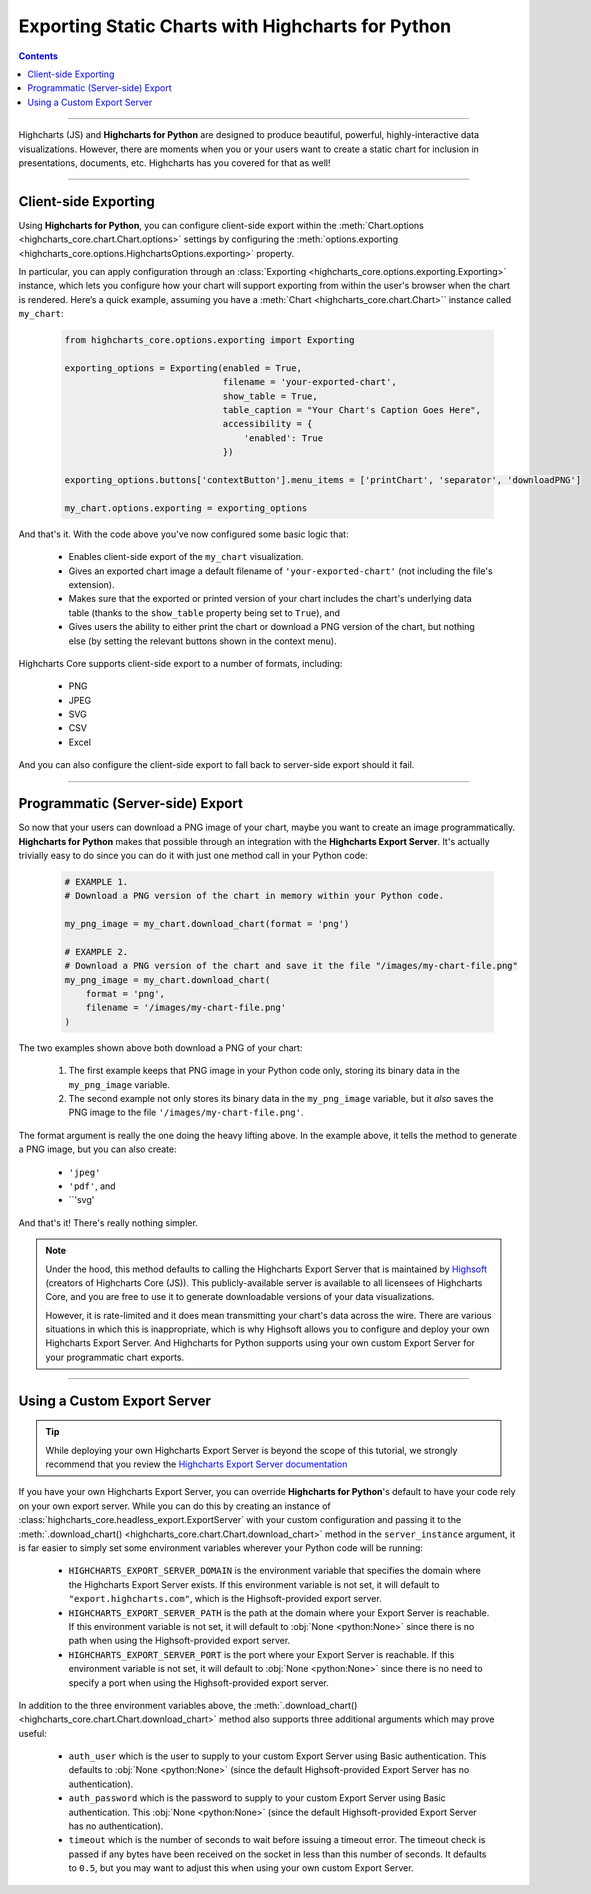 #######################################################
Exporting Static Charts with Highcharts for Python
#######################################################

.. contents::
  :depth: 2
  :backlinks: entry

-------------------

Highcharts (JS) and **Highcharts for Python** are designed to produce beautiful, powerful, highly-interactive
data visualizations. However, there are moments when you or your users want to create a static chart for inclusion in
presentations, documents, etc. Highcharts has you covered for that as well!

------------

**********************
Client-side Exporting
**********************

Using **Highcharts for Python**, you can configure client-side export within the 
:meth:`Chart.options <highcharts_core.chart.Chart.options>` settings by configuring the 
:meth:`options.exporting <highcharts_core.options.HighchartsOptions.exporting>` 
property. 

In particular, you can apply configuration through an 
:class:`Exporting <highcharts_core.options.exporting.Exporting>` instance, which 
lets you configure how your chart will support exporting from within the user's 
browser when the chart is rendered. Here’s a quick example, assuming you have a 
:meth:`Chart <highcharts_core.chart.Chart>`` instance called ``my_chart``:

  .. code-block:: python

    from highcharts_core.options.exporting import Exporting

    exporting_options = Exporting(enabled = True,
                                  filename = 'your-exported-chart',
                                  show_table = True,
                                  table_caption = "Your Chart's Caption Goes Here",
                                  accessibility = {
                                      'enabled': True
                                  })
    
    exporting_options.buttons['contextButton'].menu_items = ['printChart', 'separator', 'downloadPNG']
    
    my_chart.options.exporting = exporting_options

And that's it. With the code above you've now configured some basic logic that:

  * Enables client-side export of the ``my_chart`` visualization.
  * Gives an exported chart image a default filename of ``'your-exported-chart'`` (not 
    including the file's extension).
  * Makes sure that the exported or printed version of your chart includes the chart's 
    underlying data table (thanks to the ``show_table`` property being set to ``True``), 
    and
  * Gives users the ability to either print the chart or download a PNG version of the chart, 
    but nothing else (by setting the relevant buttons shown in the context menu).

Highcharts Core supports client-side export to a number of formats, including:

  * PNG
  * JPEG
  * SVG
  * CSV
  * Excel

And you can also configure the client-side export to fall back to server-side export should it fail. 

  .. seealso::
    
    * For more details on the extensive options, please see :mod:`highcharts_core.options.exporting`

---------

**************************************
Programmatic (Server-side) Export
**************************************

So now that your users can download a PNG image of your chart, maybe you want to create an image programmatically. **Highcharts for Python** makes that possible through an integration with the **Highcharts Export Server**. It's actually trivially easy to do since you can do it with just one method call in your Python code:

  .. code-block:: python

    # EXAMPLE 1.
    # Download a PNG version of the chart in memory within your Python code.

    my_png_image = my_chart.download_chart(format = 'png')

    # EXAMPLE 2.
    # Download a PNG version of the chart and save it the file "/images/my-chart-file.png"
    my_png_image = my_chart.download_chart(
        format = 'png',
        filename = '/images/my-chart-file.png'
    )

The two examples shown above both download a PNG of your chart:

  #. The first example keeps that PNG image in your Python code only, storing its binary data in the 
     ``my_png_image`` variable. 
  #. The second example not only stores its binary data in the ``my_png_image`` variable, but it *also* saves 
     the PNG image to the file ``'/images/my-chart-file.png'``.

The format argument is really the one doing the heavy lifting above. In the example above, it tells the method to generate a PNG image, but you can also create:

  * ``'jpeg'`` 
  * ``'pdf'``, and 
  * ``'svg'

And that's it! There's really nothing simpler.

.. note::

  Under the hood, this method defaults to calling the Highcharts Export Server that is maintained by 
  `Highsoft <https://www.highcharts.com>`__ (creators of Highcharts Core (JS)). This publicly-available server 
  is available to all licensees of Highcharts Core, and you are free to use it to generate downloadable 
  versions of your data visualizations. 
  
  However, it is rate-limited and it does mean transmitting your chart's data across the wire. There are 
  various situations in which this is inappropriate, which is why Highsoft allows you to configure and deploy 
  your own Highcharts Export Server. And Highcharts for Python supports using your own custom Export Server 
  for your programmatic chart exports.

------------------------

************************************
Using a Custom Export Server
************************************

.. tip::

  While deploying your own Highcharts Export Server is beyond the scope of this tutorial, we strongly recommend that 
  you review the 
  `Highcharts Export Server documentation <https://www.highcharts.com/docs/export-module/setting-up-the-server>`__

If you have your own Highcharts Export Server, you can override **Highcharts for Python**'s default to 
have your code rely on your own export server. While you can do this by creating an instance of 
:class:`highcharts_core.headless_export.ExportServer` with your custom configuration and passing it to the 
:meth:`.download_chart() <highcharts_core.chart.Chart.download_chart>` method in the ``server_instance`` 
argument, it is far easier to simply set some environment variables wherever your Python code will be running:

  * ``HIGHCHARTS_EXPORT_SERVER_DOMAIN`` is the environment variable that specifies the domain where the Highcharts 
    Export Server exists. If this environment variable is not set, it will default to ``"export.highcharts.com"``, 
    which is the Highsoft-provided export server.
  * ``HIGHCHARTS_EXPORT_SERVER_PATH`` is the path at the domain where your Export Server is reachable. If this 
    environment variable is not set, it will default to :obj:`None <python:None>` since there is no path when using the 
    Highsoft-provided export server.
  * ``HIGHCHARTS_EXPORT_SERVER_PORT`` is the port where your Export Server is reachable. If this environment variable 
    is not set, it will default to :obj:`None <python:None>` since there is no need to specify a port when using the 
    Highsoft-provided export server.

In addition to the three environment variables above, the 
:meth:`.download_chart() <highcharts_core.chart.Chart.download_chart>` method also supports 
three additional arguments which may prove useful:

  * ``auth_user`` which is the user to supply to your custom Export Server using Basic authentication. This defaults to 
    :obj:`None <python:None>` (since the default Highsoft-provided Export Server has no authentication).
  * ``auth_password`` which is the password to supply to your custom Export Server using Basic authentication. This
    :obj:`None <python:None>` (since the default Highsoft-provided Export Server has no authentication).
  * ``timeout`` which is the number of seconds to wait before issuing a timeout error. The timeout check is passed if 
    any bytes have been received on the socket in less than this number of seconds. It defaults to ``0.5``, but you may 
    want to adjust this when using your own custom Export Server.

